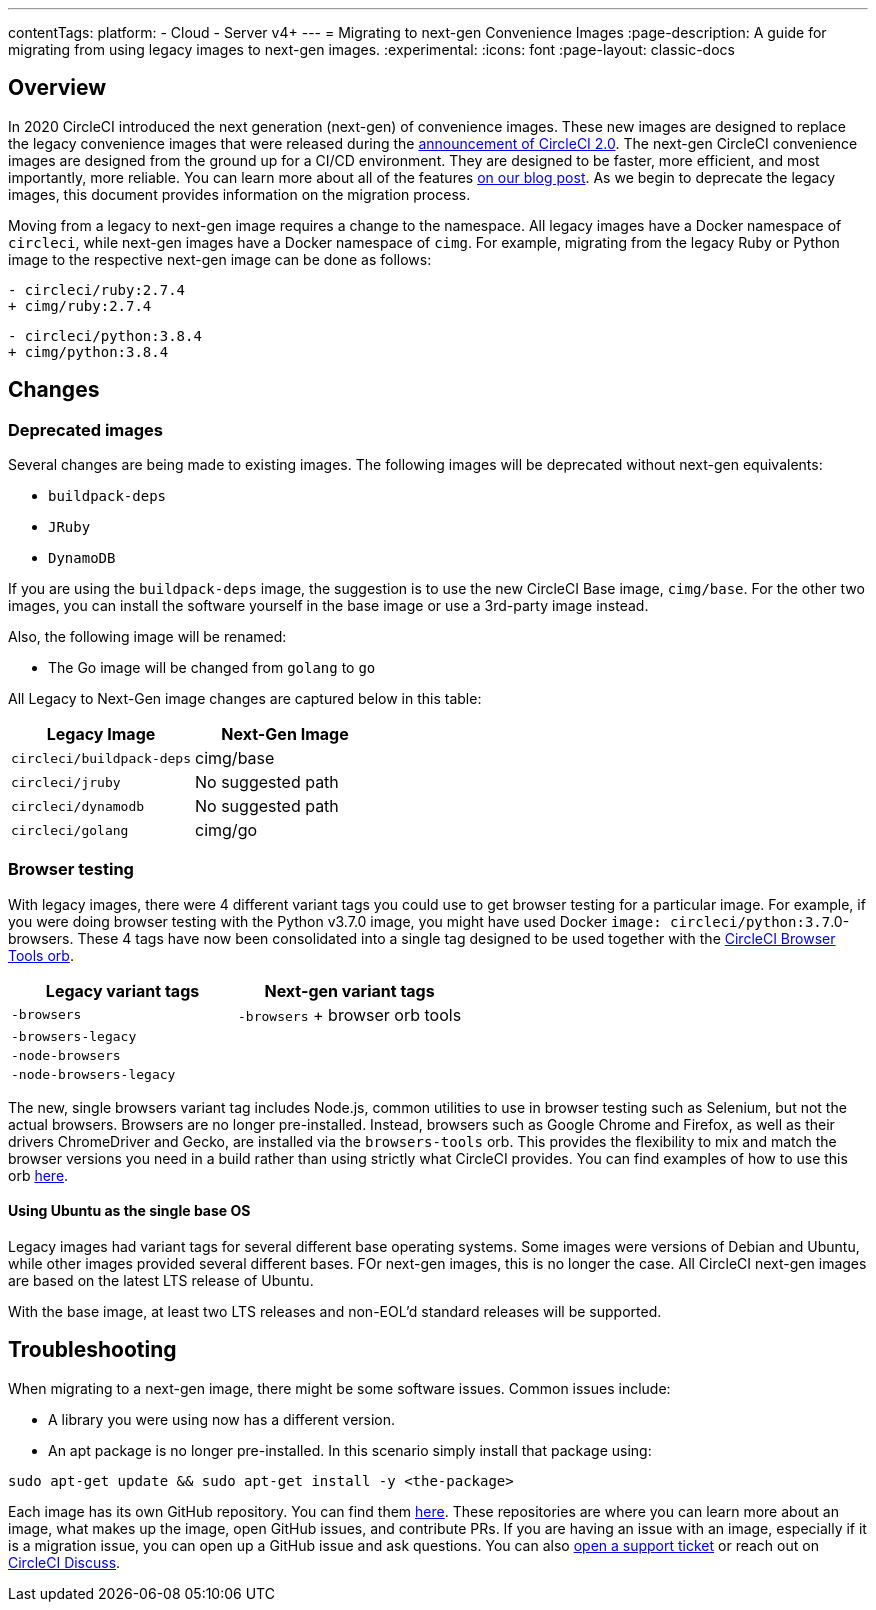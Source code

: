 ---
contentTags:
  platform:
  - Cloud
  - Server v4+
---
= Migrating to next-gen Convenience Images
:page-description: A guide for migrating from using legacy images to next-gen images.
:experimental:
:icons: font
:page-layout: classic-docs

[#overview]
== Overview

In 2020 CircleCI introduced the next generation (next-gen) of convenience images. These new images are designed to replace the legacy convenience images that were released during the link:https://circleci.com/blog/say-hello-to-circleci-2-0/[announcement of CircleCI 2.0]. The next-gen CircleCI convenience images are designed from the ground up for a CI/CD environment. They are designed to be faster, more efficient, and most importantly, more reliable. You can learn more about all of the features link:https://circleci.com/blog/announcing-our-next-generation-convenience-images-smaller-faster-more-deterministic/[on our blog post]. As we begin to deprecate the legacy images, this document provides information on the migration process.

Moving from a legacy to next-gen image requires a change to the namespace. All legacy images have a Docker namespace of `circleci`, while next-gen images have a Docker namespace of `cimg`. For example, migrating from the legacy Ruby or Python image to the respective next-gen image can be done as follows:

[,diff]
----
- circleci/ruby:2.7.4
+ cimg/ruby:2.7.4
----

[,diff]
----
- circleci/python:3.8.4
+ cimg/python:3.8.4
----

[#changes]
== Changes

[#deprecated-images]
=== Deprecated images

Several changes are being made to existing images. The following images will be deprecated without next-gen equivalents:

* `buildpack-deps`
* `JRuby`
* `DynamoDB`

If you are using the `buildpack-deps` image, the suggestion is to use the new CircleCI Base image, `cimg/base`. For the other two images, you can install the software yourself in the base image or use a 3rd-party image instead.

Also, the following image will be renamed:

* The Go image will be changed from `golang` to `go`

All Legacy to Next-Gen image changes are captured below in this table:

[.table.table-striped]
[cols=2*, options="header", stripes=even]
|===
| Legacy Image | Next-Gen Image

| `circleci/buildpack-deps`
| cimg/base

| `circleci/jruby`
| No suggested path

| `circleci/dynamodb`
| No suggested path

| `circleci/golang`
| cimg/go
|===

[#browser-testing]
=== Browser testing

With legacy images, there were 4 different variant tags you could use to get browser testing for a particular image. For example, if you were doing browser testing with the Python v3.7.0 image, you might have used Docker `image: circleci/python:3.7`.0-browsers. These 4 tags have now been consolidated into a single tag designed to be used together with the link:https://circleci.com/developer/orbs/orb/circleci/browser-tools[CircleCI Browser Tools orb].

[.table.table-striped]
[cols=2*, options="header", stripes=even]
|===
| Legacy variant tags | Next-gen variant tags

| `-browsers`
| `-browsers` + browser orb tools

| `-browsers-legacy`
|

| `-node-browsers`
|

| `-node-browsers-legacy`
|
|===

The new, single browsers variant tag includes Node.js, common utilities to use in browser testing such as Selenium, but not the actual browsers. Browsers are no longer pre-installed. Instead, browsers such as Google Chrome and Firefox, as well as their drivers ChromeDriver and Gecko, are installed via the `browsers-tools` orb. This provides the flexibility to mix and match the browser versions you need in a build rather than using strictly what CircleCI provides. You can find examples of how to use this orb https://circleci.com/developer/orbs/orb/circleci/browser-tools#usage-install_browsers[here].

==== Using Ubuntu as the single base OS

Legacy images had variant tags for several different base operating systems. Some images were versions of Debian and Ubuntu, while other images provided several different bases. FOr next-gen images, this is no longer the case. All CircleCI next-gen images are based on the latest LTS release of Ubuntu.

With the base image, at least two LTS releases and non-EOL'd standard releases will be supported.

[#troubleshooting]
== Troubleshooting

When migrating to a next-gen image, there might be some software issues. Common issues include:

* A library you were using now has a different version.
* An apt package is no longer pre-installed. In this scenario simply install that package using:

[,shell]
----
sudo apt-get update && sudo apt-get install -y <the-package>
----

Each image has its own GitHub repository. You can find them link:https://github.com/CircleCI-Public?q=cimg-&type=&language=&sort=[here]. These repositories are where you can learn more about an image, what makes up the image, open GitHub issues, and contribute PRs. If you are having an issue with an image, especially if it is a migration issue, you can open up a GitHub issue and ask questions. You can also link:https://support.circleci.com/hc/en-us/requests/new[open a support ticket] or reach out on link:https://discuss.circleci.com/t/legacy-convenience-image-deprecation/41034[CircleCI Discuss].
